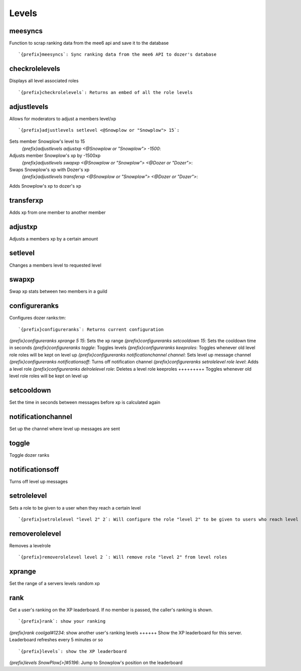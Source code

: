 ======
Levels
======
meesyncs
++++++++
Function to scrap ranking data from the mee6 api and save it to the
database
::
   `{prefix}meesyncs`: Sync ranking data from the mee6 API to dozer's database
checkrolelevels
+++++++++++++++
Displays all level associated roles
::
   `{prefix}checkrolelevels`: Returns an embed of all the role levels 
adjustlevels
++++++++++++
Allows for moderators to adjust a members level/xp
::
   `{prefix}adjustlevels setlevel <@Snowplow or "Snowplow"> 15`:
Sets member Snowplow's level to 15 
   `{prefix}adjustlevels adjustxp <@Snowplow or "Snowplow"> -1500`:
Adjusts member Snowplow's xp by -1500xp 
   `{prefix}adjustlevels swapxp <@Snowplow or "Snowplow"> <@Dozer or "Dozer">`:
Swaps Snowplow's xp with Dozer's xp
   `{prefix}adjustlevels transferxp <@Snowplow or "Snowplow"> <@Dozer or "Dozer">`:
Adds Snowplow's xp to dozer's xp
   
transferxp
++++++++++
Adds xp from one member to another member
::
   
adjustxp
++++++++
Adjusts a members xp by a certain amount
::
   
setlevel
++++++++
Changes a members level to requested level
::
   
swapxp
++++++
Swap xp stats between two members in a guild
::
   
configureranks
++++++++++++++
Configures dozer ranks:tm:
::
   `{prefix}configureranks`: Returns current configuration
`{prefix}configureranks xprange 5 15`: Sets the xp range
`{prefix}configureranks setcooldown 15`: Sets the cooldown time in seconds
`{prefix}configureranks toggle`: Toggles levels
`{prefix}configureranks keeproles`: Toggles whenever old level role roles will be kept on level up
`{prefix}configureranks notificationchannel channel`: Sets level up message channel
`{prefix}configureranks notificationsoff`: Turns off notification channel
`{prefix}configureranks setrolelevel role level`: Adds a level role
`{prefix}configureranks delrolelevel role`: Deletes a level role 
keeproles
+++++++++
Toggles whenever old level role roles will be kept on level up
::
   
setcooldown
+++++++++++
Set the time in seconds between messages before xp is calculated again
::
   
notificationchannel
+++++++++++++++++++
Set up the channel where level up messages are sent
::
   
toggle
++++++
Toggle dozer ranks
::
   
notificationsoff
++++++++++++++++
Turns off level up messages
::
   
setrolelevel
++++++++++++
Sets a role to be given to a user when they reach a certain level
::
   `{prefix}setrolelevel "level 2" 2`: Will configure the role "level 2" to be given to users who reach level 2` 
removerolelevel
+++++++++++++++
Removes a levelrole
::
   `{prefix}removerolelevel level 2 `: Will remove role "level 2" from level roles
xprange
+++++++
Set the range of a servers levels random xp
::
   
rank
++++
Get a user's ranking on the XP leaderboard. If no member is passed, the
caller's ranking is shown.
::
   `{prefix}rank`: show your ranking
`{prefix}rank coolgal#1234`: show another user's ranking
levels
++++++
Show the XP leaderboard for this server. Leaderboard refreshes every 5
minutes or so
::
   `{prefix}levels`: show the XP leaderboard
`{prefix}levels SnowPlow[>]#5196`: Jump to Snowplow's position on the leaderboard
